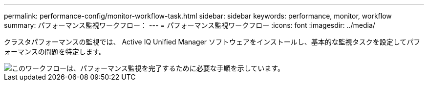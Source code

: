 ---
permalink: performance-config/monitor-workflow-task.html 
sidebar: sidebar 
keywords: performance, monitor, workflow 
summary: パフォーマンス監視ワークフロー： 
---
= パフォーマンス監視ワークフロー
:icons: font
:imagesdir: ../media/


[role="lead"]
クラスタパフォーマンスの監視では、 Active IQ Unified Manager ソフトウェアをインストールし、基本的な監視タスクを設定してパフォーマンスの問題を特定します。

image::../media/performance-monitoring-workflow-perf-config.gif[このワークフローは、パフォーマンス監視を完了するために必要な手順を示しています。]
